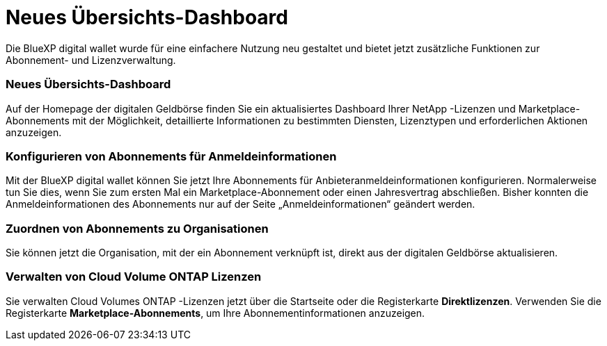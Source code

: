 = Neues Übersichts-Dashboard
:allow-uri-read: 


Die BlueXP digital wallet wurde für eine einfachere Nutzung neu gestaltet und bietet jetzt zusätzliche Funktionen zur Abonnement- und Lizenzverwaltung.



=== Neues Übersichts-Dashboard

Auf der Homepage der digitalen Geldbörse finden Sie ein aktualisiertes Dashboard Ihrer NetApp -Lizenzen und Marketplace-Abonnements mit der Möglichkeit, detaillierte Informationen zu bestimmten Diensten, Lizenztypen und erforderlichen Aktionen anzuzeigen.



=== Konfigurieren von Abonnements für Anmeldeinformationen

Mit der BlueXP digital wallet können Sie jetzt Ihre Abonnements für Anbieteranmeldeinformationen konfigurieren.  Normalerweise tun Sie dies, wenn Sie zum ersten Mal ein Marketplace-Abonnement oder einen Jahresvertrag abschließen.  Bisher konnten die Anmeldeinformationen des Abonnements nur auf der Seite „Anmeldeinformationen“ geändert werden.



=== Zuordnen von Abonnements zu Organisationen

Sie können jetzt die Organisation, mit der ein Abonnement verknüpft ist, direkt aus der digitalen Geldbörse aktualisieren.



=== Verwalten von Cloud Volume ONTAP Lizenzen

Sie verwalten Cloud Volumes ONTAP -Lizenzen jetzt über die Startseite oder die Registerkarte *Direktlizenzen*.  Verwenden Sie die Registerkarte *Marketplace-Abonnements*, um Ihre Abonnementinformationen anzuzeigen.
